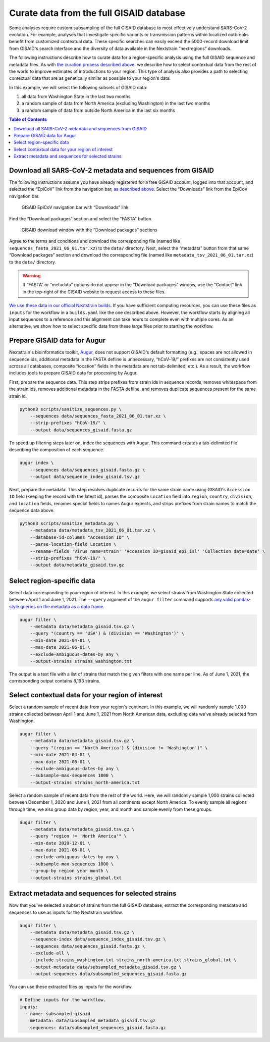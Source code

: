 Curate data from the full GISAID database
=========================================

Some analyses require custom subsampling of the full GISAID database to most effectively understand SARS-CoV-2 evolution. For example, analyses that investigate specific variants or transmission patterns within localized outbreaks benefit from customized contextual data. These specific searches can easily exceed the 5000-record download limit from GISAID's search interface and the diversity of data available in the Nextstrain “nextregions” downloads.

The following instructions describe how to curate data for a region-specific analysis using the full GISAID sequence and metadata files. As with `the curation process described above <#curate-data-from-gisaid-search-and-downloads>`__, we describe how to select contextual data from the rest of the world to improve estimates of introductions to your region. This type of analysis also provides a path to selecting contextual data that are as genetically similar as possible to your region's data.

In this example, we will select the following subsets of GISAID data:

1. all data from Washington State in the last two months
2. a random sample of data from North America (excluding Washington) in the last two months
3. a random sample of data from outside North America in the last six months

.. contents:: Table of Contents
   :local:

Download all SARS-CoV-2 metadata and sequences from GISAID
----------------------------------------------------------

The following instructions assume you have already registered for a free GISAID account, logged into that account, and selected the “EpiCoV” link from the navigation bar, `as described above <#login-to-gisaid>`__. Select the “Downloads” link from the EpiCoV navigation bar.

.. figure:: ../../images/gisaid-epicov-navigation-bar-with-downloads.png
   :alt: GISAID EpiCoV navigation bar with “Downloads” link

   GISAID EpiCoV navigation bar with “Downloads” link

Find the “Download packages” section and select the “FASTA” button.

.. figure:: ../../images/gisaid-download-packages-window.png
   :alt: GISAID download window with the “Download packages” sections

   GISAID download window with the “Download packages” sections

Agree to the terms and conditions and download the corresponding file (named like ``sequences_fasta_2021_06_01.tar.xz``) to the ``data/`` directory. Next, select the “metadata” button from that same “Download packages” section and download the corresponding file (named like ``metadata_tsv_2021_06_01.tar.xz``) to the ``data/`` directory.

.. warning::

   If “FASTA” or “metadata” options do not appear in the “Download packages” window, use the “Contact” link in the top-right of the GISAID website to request access to these files.

`We use these data in our official Nextstrain builds <https://github.com/nextstrain/ncov-ingest>`__. If you have sufficient computing resources, you can use these files as ``inputs`` for the workflow in a ``builds.yaml`` like the one described above. However, the workflow starts by aligning all input sequences to a reference and this alignment can take hours to complete even with multiple cores. As an alternative, we show how to select specific data from these large files prior to starting the workflow.

Prepare GISAID data for Augur
-----------------------------

Nextstrain's bioinformatics toolkit, `Augur <https://docs.nextstrain.org/projects/augur/en/stable/index.html>`__, does not support GISAID's default formatting (e.g., spaces are not allowed in sequence ids, additional metadata in the FASTA defline is unnecessary, “hCoV-19/” prefixes are not consistently used across all databases, composite “location” fields in the metadata are not tab-delimited, etc.). As a result, the workflow includes tools to prepare GISAID data for processing by Augur.

First, prepare the sequence data. This step strips prefixes from strain ids in sequence records, removes whitespace from the strain ids, removes additional metadata in the FASTA defline, and removes duplicate sequences present for the same strain id.

.. code:: bash

   python3 scripts/sanitize_sequences.py \
       --sequences data/sequences_fasta_2021_06_01.tar.xz \
       --strip-prefixes "hCoV-19/" \
       --output data/sequences_gisaid.fasta.gz

To speed up filtering steps later on, index the sequences with Augur. This command creates a tab-delimited file describing the composition of each sequence.

.. code:: bash

   augur index \
       --sequences data/sequences_gisaid.fasta.gz \
       --output data/sequence_index_gisaid.tsv.gz

Next, prepare the metadata. This step resolves duplicate records for the same strain name using GISAID's ``Accession ID`` field (keeping the record with the latest id), parses the composite ``Location`` field into ``region``, ``country``, ``division``, and ``location`` fields, renames special fields to names Augur expects, and strips prefixes from strain names to match the sequence data above.

.. code:: bash

   python3 scripts/sanitize_metadata.py \
       --metadata data/metadata_tsv_2021_06_01.tar.xz \
       --database-id-columns "Accession ID" \
       --parse-location-field Location \
       --rename-fields 'Virus name=strain' 'Accession ID=gisaid_epi_isl' 'Collection date=date' \
       --strip-prefixes "hCoV-19/" \
       --output data/metadata_gisaid.tsv.gz

Select region-specific data
---------------------------

Select data corresponding to your region of interest. In this example, we select strains from Washington State collected between April 1 and June 1, 2021. The ``--query`` argument of the ``augur filter`` command supports `any valid pandas-style queries on the metadata as a data frame <https://pandas.pydata.org/pandas-docs/stable/user_guide/indexing.html#indexing-query>`__.

.. code:: bash

   augur filter \
       --metadata data/metadata_gisaid.tsv.gz \
       --query "(country == 'USA') & (division == 'Washington')" \
       --min-date 2021-04-01 \
       --max-date 2021-06-01 \
       --exclude-ambiguous-dates-by any \
       --output-strains strains_washington.txt

The output is a text file with a list of strains that match the given filters with one name per line. As of June 1, 2021, the corresponding output contains 8,193 strains.

Select contextual data for your region of interest
--------------------------------------------------

Select a random sample of recent data from your region's continent. In this example, we will randomly sample 1,000 strains collected between April 1 and June 1, 2021 from North American data, excluding data we've already selected from Washington.

.. code:: bash

   augur filter \
       --metadata data/metadata_gisaid.tsv.gz \
       --query "(region == 'North America') & (division != 'Washington')" \
       --min-date 2021-04-01 \
       --max-date 2021-06-01 \
       --exclude-ambiguous-dates-by any \
       --subsample-max-sequences 1000 \
       --output-strains strains_north-america.txt

Select a random sample of recent data from the rest of the world. Here, we will randomly sample 1,000 strains collected between December 1, 2020 and June 1, 2021 from all continents except North America. To evenly sample all regions through time, we also group data by region, year, and month and sample evenly from these groups.

.. code:: bash

   augur filter \
       --metadata data/metadata_gisaid.tsv.gz \
       --query "region != 'North America'" \
       --min-date 2020-12-01 \
       --max-date 2021-06-01 \
       --exclude-ambiguous-dates-by any \
       --subsample-max-sequences 1000 \
       --group-by region year month \
       --output-strains strains_global.txt

Extract metadata and sequences for selected strains
---------------------------------------------------

Now that you've selected a subset of strains from the full GISAID database, extract the corresponding metadata and sequences to use as inputs for the Nextstrain workflow.

.. code:: bash

   augur filter \
       --metadata data/metadata_gisaid.tsv.gz \
       --sequence-index data/sequence_index_gisaid.tsv.gz \
       --sequences data/sequences_gisaid.fasta.gz \
       --exclude-all \
       --include strains_washington.txt strains_north-america.txt strains_global.txt \
       --output-metadata data/subsampled_metadata_gisaid.tsv.gz \
       --output-sequences data/subsampled_sequences_gisaid.fasta.gz

You can use these extracted files as inputs for the workflow.

.. code:: yaml

   # Define inputs for the workflow.
   inputs:
     - name: subsampled-gisaid
       metadata: data/subsampled_metadata_gisaid.tsv.gz
       sequences: data/subsampled_sequences_gisaid.fasta.gz
